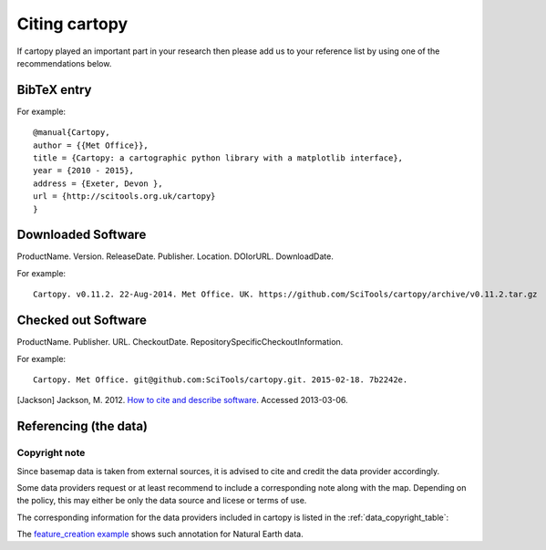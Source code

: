 .. _Citing_Cartopy:

Citing cartopy
==============

If cartopy played an important part in your research then please add us to your reference list by using one of the recommendations below.

************
BibTeX entry 
************

For example::

 @manual{Cartopy,
 author = {{Met Office}},
 title = {Cartopy: a cartographic python library with a matplotlib interface},
 year = {2010 - 2015},
 address = {Exeter, Devon },
 url = {http://scitools.org.uk/cartopy}
 } 


*******************
Downloaded Software
*******************

ProductName. Version. ReleaseDate. Publisher. Location. DOIorURL. DownloadDate.

For example::

 Cartopy. v0.11.2. 22-Aug-2014. Met Office. UK. https://github.com/SciTools/cartopy/archive/v0.11.2.tar.gz


********************
Checked out Software
********************

ProductName. Publisher. URL. CheckoutDate. RepositorySpecificCheckoutInformation.

For example::

 Cartopy. Met Office. git@github.com:SciTools/cartopy.git. 2015-02-18. 7b2242e.

.. _How to cite and describe software: http://software.ac.uk/so-exactly-what-software-did-you-use


[Jackson] Jackson, M. 2012. `How to cite and describe software`_. Accessed 2013-03-06.


.. _referencing_copyright:

**********************
Referencing (the data)
**********************


Copyright note
--------------

Since basemap data is taken from external sources, it is advised to cite and credit the data provider accordingly.

Some data providers request or at least recommend to include a corresponding note along with the map.
Depending on the policy, this may either be only the data source and licese or terms of use.

The corresponding information for the data providers included in cartopy is listed in the :ref:`data_copyright_table`:

.. _data_copyright_table:

.. csv-table:: List of Data Providers and Form of Citation
   :file: ./_static/copyright_license.csv
   :delim: ;
   :header-rows: 1
   :widths: 10, 10, 10, 10, 10, 10

.. |copy| unicode:: 0xA9 .. copyright sign
.. |TM| unicode:: U+2122
   .. with trademark sign
.. |---| unicode:: U+02014 .. em dash
   :trim:

The `feature_creation example <./examples/feature_creation.html>`_ shows such annotation for Natural Earth data.
